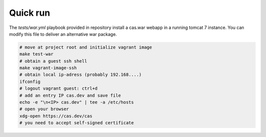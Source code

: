 Quick run
=========

The *tests/war.yml* playbook provided in repository install a cas.war webapp in
a running tomcat 7 instance. You can modify this file to deliver an alternative
war package.

.. code-block:: bash

   # move at project root and initialize vagrant image
   make test-war
   # obtain a guest ssh shell
   make vagrant-image-ssh
   # obtain local ip-adress (probably 192.168....)
   ifconfig
   # logout vagrant guest: ctrl+d
   # add an entry IP cas.dev and save file
   echo -e "\n<IP> cas.dev" | tee -a /etc/hosts
   # open your browser
   xdg-open https://cas.dev/cas
   # you need to accept self-signed certificate
